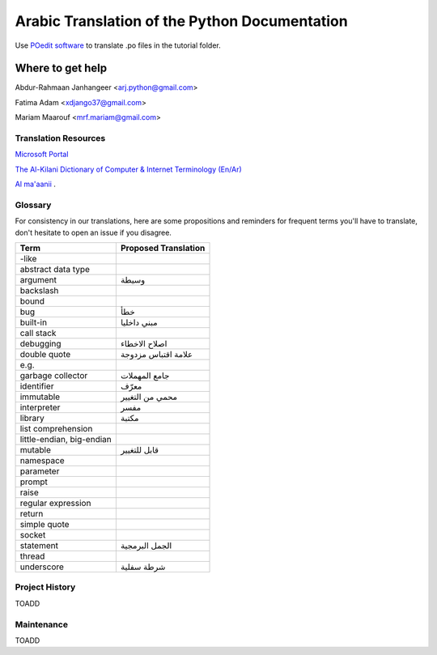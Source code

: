 Arabic Translation of the Python Documentation
==============================================

Use `POedit software <https://poedit.net>`_ to translate .po files in the tutorial folder.

Where to get help
~~~~~~~~~~~~~~~~~

Abdur-Rahmaan Janhangeer <arj.python@gmail.com>

Fatima Adam <xdjango37@gmail.com>

Mariam Maarouf <mrf.mariam@gmail.com>


Translation Resources
---------------------

`Microsoft Portal <http://www.microsoft.com/en-us/language/Search>`_ 

`The Al-Kilani Dictionary of Computer & Internet Terminology (En/Ar) <http://www.ldlp-dictionary.com/home/words/99/>`_ 

`Al ma'aanii <https://www.almaany.com/en/dict/ar-en/buffer/>`_ .


Glossary
--------

For consistency in our translations, here are some propositions and
reminders for frequent terms you'll have to translate, don't hesitate
to open an issue if you disagree.

========================== ===========================================
Term                       Proposed Translation
========================== ===========================================
-like                      
abstract data type         
argument                   وسيطة
backslash                  
bound                      
bug                        خطأ
built-in                   مبني داخليا 
call stack                 
debugging                  اصلاح الاخطاء
double quote               علامة اقتباس مزدوجة
e.g.                       
garbage collector          جامع المهملات
identifier                 معرّف
immutable                  محمي من التغيير
interpreter                مفسر
library                    مكتبة
list comprehension         
little-endian, big-endian  
mutable                    قابل للتغيير
namespace                  
parameter                  
prompt                     
raise                      
regular expression         
return                     
simple quote               
socket                     
statement                  الجمل البرمجية
thread                     
underscore                 شرطة سفلية
========================== ===========================================


Project History
---------------

TOADD


Maintenance
-----------

TOADD
